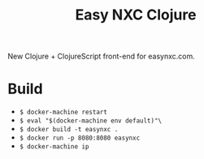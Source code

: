 #+TITLE: Easy NXC Clojure

New Clojure + ClojureScript front-end for easynxc.com.

* Build
- ~$ docker-machine restart~
- ~$ eval "$(docker-machine env default)"\~
- ~$ docker build -t easynxc .~
- ~$ docker run -p 8080:8080 easynxc~
- ~$ docker-machine ip~
